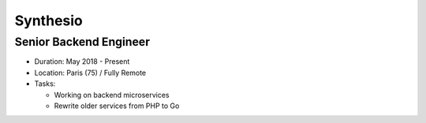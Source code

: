 Synthesio
=========

Senior Backend Engineer
-----------------------

- Duration: May 2018 - Present
- Location: Paris (75) / Fully Remote
- Tasks:

  - Working on backend microservices
  - Rewrite older services from PHP to Go
